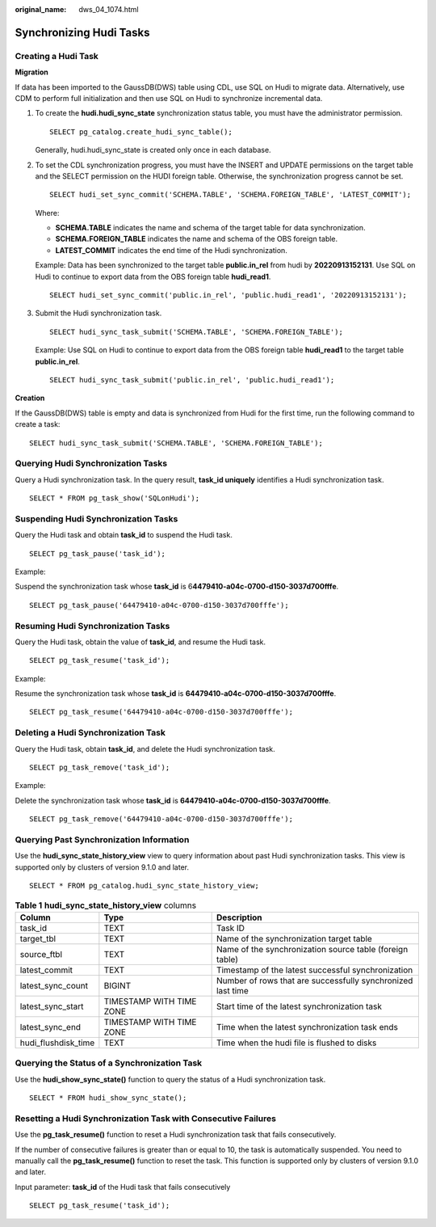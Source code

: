 :original_name: dws_04_1074.html

.. _dws_04_1074:

Synchronizing Hudi Tasks
========================

Creating a Hudi Task
--------------------

**Migration**

If data has been imported to the GaussDB(DWS) table using CDL, use SQL on Hudi to migrate data. Alternatively, use CDM to perform full initialization and then use SQL on Hudi to synchronize incremental data.

#. To create the **hudi.hudi_sync_state** synchronization status table, you must have the administrator permission.

   ::

      SELECT pg_catalog.create_hudi_sync_table();

   Generally, hudi.hudi_sync_state is created only once in each database.

#. To set the CDL synchronization progress, you must have the INSERT and UPDATE permissions on the target table and the SELECT permission on the HUDI foreign table. Otherwise, the synchronization progress cannot be set.

   ::

      SELECT hudi_set_sync_commit('SCHEMA.TABLE', 'SCHEMA.FOREIGN_TABLE', 'LATEST_COMMIT');

   Where:

   -  **SCHEMA.TABLE** indicates the name and schema of the target table for data synchronization.
   -  **SCHEMA.FOREIGN_TABLE** indicates the name and schema of the OBS foreign table.
   -  **LATEST_COMMIT** indicates the end time of the Hudi synchronization.

   Example: Data has been synchronized to the target table **public.in_rel** from hudi by **20220913152131**. Use SQL on Hudi to continue to export data from the OBS foreign table **hudi_read1**.

   ::

      SELECT hudi_set_sync_commit('public.in_rel', 'public.hudi_read1', '20220913152131');

#. Submit the Hudi synchronization task.

   ::

      SELECT hudi_sync_task_submit('SCHEMA.TABLE', 'SCHEMA.FOREIGN_TABLE');

   Example: Use SQL on Hudi to continue to export data from the OBS foreign table **hudi_read1** to the target table **public.in_rel**.

   ::

      SELECT hudi_sync_task_submit('public.in_rel', 'public.hudi_read1');

**Creation**

If the GaussDB(DWS) table is empty and data is synchronized from Hudi for the first time, run the following command to create a task:

::

   SELECT hudi_sync_task_submit('SCHEMA.TABLE', 'SCHEMA.FOREIGN_TABLE');

Querying Hudi Synchronization Tasks
-----------------------------------

Query a Hudi synchronization task. In the query result, **task_id uniquely** identifies a Hudi synchronization task.

::

   SELECT * FROM pg_task_show('SQLonHudi');

Suspending Hudi Synchronization Tasks
-------------------------------------

Query the Hudi task and obtain **task_id** to suspend the Hudi task.

::

   SELECT pg_task_pause('task_id');

Example:

Suspend the synchronization task whose **task_id** is 6\ **4479410-a04c-0700-d150-3037d700fffe**.

::

   SELECT pg_task_pause('64479410-a04c-0700-d150-3037d700fffe');

Resuming Hudi Synchronization Tasks
-----------------------------------

Query the Hudi task, obtain the value of **task_id**, and resume the Hudi task.

::

   SELECT pg_task_resume('task_id');

Example:

Resume the synchronization task whose **task_id** is **64479410-a04c-0700-d150-3037d700fffe**.

::

   SELECT pg_task_resume('64479410-a04c-0700-d150-3037d700fffe');

Deleting a Hudi Synchronization Task
------------------------------------

Query the Hudi task, obtain **task_id**, and delete the Hudi synchronization task.

::

   SELECT pg_task_remove('task_id');

Example:

Delete the synchronization task whose **task_id** is **64479410-a04c-0700-d150-3037d700fffe**.

::

   SELECT pg_task_remove('64479410-a04c-0700-d150-3037d700fffe');

Querying Past Synchronization Information
-----------------------------------------

Use the **hudi_sync_state_history_view** view to query information about past Hudi synchronization tasks. This view is supported only by clusters of version 9.1.0 and later.

::

   SELECT * FROM pg_catalog.hudi_sync_state_history_view;

.. table:: **Table 1** **hudi_sync_state_history_view** columns

   +---------------------+--------------------------+-------------------------------------------------------------+
   | Column              | Type                     | Description                                                 |
   +=====================+==========================+=============================================================+
   | task_id             | TEXT                     | Task ID                                                     |
   +---------------------+--------------------------+-------------------------------------------------------------+
   | target_tbl          | TEXT                     | Name of the synchronization target table                    |
   +---------------------+--------------------------+-------------------------------------------------------------+
   | source_ftbl         | TEXT                     | Name of the synchronization source table (foreign table)    |
   +---------------------+--------------------------+-------------------------------------------------------------+
   | latest_commit       | TEXT                     | Timestamp of the latest successful synchronization          |
   +---------------------+--------------------------+-------------------------------------------------------------+
   | latest_sync_count   | BIGINT                   | Number of rows that are successfully synchronized last time |
   +---------------------+--------------------------+-------------------------------------------------------------+
   | latest_sync_start   | TIMESTAMP WITH TIME ZONE | Start time of the latest synchronization task               |
   +---------------------+--------------------------+-------------------------------------------------------------+
   | latest_sync_end     | TIMESTAMP WITH TIME ZONE | Time when the latest synchronization task ends              |
   +---------------------+--------------------------+-------------------------------------------------------------+
   | hudi_flushdisk_time | TEXT                     | Time when the hudi file is flushed to disks                 |
   +---------------------+--------------------------+-------------------------------------------------------------+

Querying the Status of a Synchronization Task
---------------------------------------------

Use the **hudi_show_sync_state()** function to query the status of a Hudi synchronization task.

::

   SELECT * FROM hudi_show_sync_state();

Resetting a Hudi Synchronization Task with Consecutive Failures
---------------------------------------------------------------

Use the **pg_task_resume()** function to reset a Hudi synchronization task that fails consecutively.

If the number of consecutive failures is greater than or equal to 10, the task is automatically suspended. You need to manually call the **pg_task_resume()** function to reset the task. This function is supported only by clusters of version 9.1.0 and later.

Input parameter: **task_id** of the Hudi task that fails consecutively

::

   SELECT pg_task_resume('task_id');
